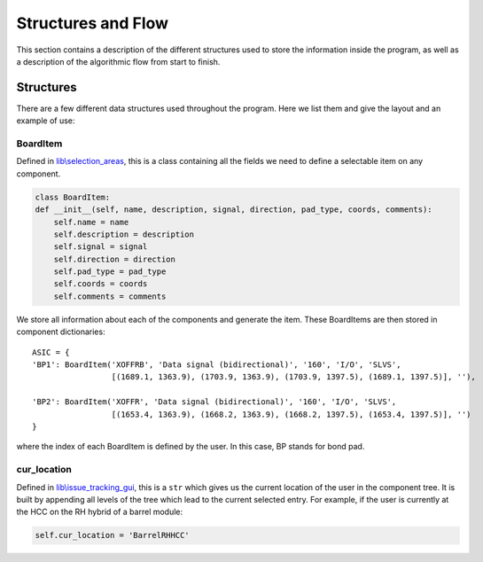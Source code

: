 Structures and Flow
===================

This section contains a description of the different structures used to store the information inside the program, as
well as a description of the algorithmic flow from start to finish.

Structures
----------

There are a few different data structures used throughout the program. Here we list them and give the layout and an
example of use:

BoardItem
`````````
Defined in `lib\\selection_areas`_, this is a class containing all the fields we need to define a selectable item on
any component.

.. code:: python

    class BoardItem:
    def __init__(self, name, description, signal, direction, pad_type, coords, comments):
        self.name = name
        self.description = description
        self.signal = signal
        self.direction = direction
        self.pad_type = pad_type
        self.coords = coords
        self.comments = comments

We store all information about each of the components and generate the item. These BoardItems are then stored in component
dictionaries::



    ASIC = {
    'BP1': BoardItem('XOFFRB', 'Data signal (bidirectional)', '160', 'I/O', 'SLVS',
                     [(1689.1, 1363.9), (1703.9, 1363.9), (1703.9, 1397.5), (1689.1, 1397.5)], ''),

    'BP2': BoardItem('XOFFR', 'Data signal (bidirectional)', '160', 'I/O', 'SLVS',
                     [(1653.4, 1363.9), (1668.2, 1363.9), (1668.2, 1397.5), (1653.4, 1397.5)], '')
    }

where the index of each BoardItem is defined by the user. In this case, BP stands for bond pad.


cur_location
````````````
Defined in `lib\\issue_tracking_gui`_, this is a ``str`` which gives us the current location of the user in the component
tree. It is built by appending all levels of the tree which lead to the current selected entry. For example, if the
user is currently at the HCC on the RH hybrid of a barrel module:

.. code:: python

    self.cur_location = 'BarrelRHHCC'





.. _`lib\\selection_areas`: modules.html#lib-selection-areas
.. _`lib\\issue_tracking_gui`: modules.html#lib-issue-tracking-gui